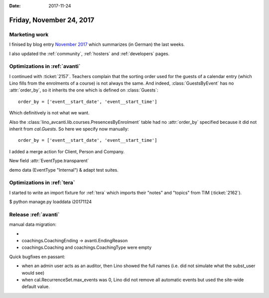 :date: 2017-11-24

=========================
Friday, November 24, 2017
=========================

Marketing work
==============

I finised by blog entry
`November 2017 <http://www.saffre-rumma.net/blog/>`__
which summarizes (in German) the last weeks.

I also updated the
:ref:`community`,
:ref:`hosters`
and
:ref:`developers` pages.

Optimizations in :ref:`avanti`
==============================
     
I continued with :ticket:`2157`.  Teachers complain that the sorting
order used for the guests of a calendar entry (which Lino fills from
the enrolments of a course) is not always the same.  And indeed,
:class:`GuestsByEvent` has no :attr:`order_by`, so it inherits the one
which is defined on :class:`Guests`::

  order_by = ['event__start_date', 'event__start_time']

Which definitively is not what we want.

Also the :class:`lino_avcanti.lib.courses.PresencesByEnrolment` table
had no :attr:`order_by` specified because it did not inherit from
`cal.Guests`. So here we specify now manually::

    order_by = ['event__start_date', 'event__start_time']
  
I added a merge action for Client, Person and Company.


New field :attr:`EventType.transparent`

demo data (EventType "Internal") & adapt test suites.


Optimizations in :ref:`tera`
============================


I started to write an import fixture for :ref:`tera` which imports
their "notes" and "topics" from TIM (:ticket:`2162`).

$ python manage.py loaddata i20171124


Release :ref:`avanti`
=====================

manual data migration:

- 
- coachings.CoachingEnding -> avanti.EndingReason
- coachings.Coaching and coachings.CoachingType were empty

Quick bugfixes en passant:
  
- when an admin user acts as an auditor, then Lino showed the full
  names (i.e. did not simulate what the subst_user would see)
- when cal.RecurrenceSet.max_events was 0, Lino did not remove all
  automatic events but used the site-wide default value.


